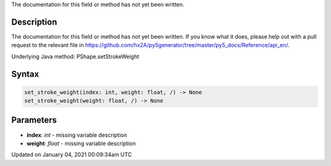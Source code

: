.. title: set_stroke_weight()
.. slug: py5shape_set_stroke_weight
.. date: 2021-01-04 00:09:34 UTC+00:00
.. tags:
.. category:
.. link:
.. description: py5 set_stroke_weight() documentation
.. type: text

The documentation for this field or method has not yet been written.

Description
===========

The documentation for this field or method has not yet been written. If you know what it does, please help out with a pull request to the relevant file in https://github.com/hx2A/py5generator/tree/master/py5_docs/Reference/api_en/.

Underlying Java method: PShape.setStrokeWeight

Syntax
======

.. code:: python

    set_stroke_weight(index: int, weight: float, /) -> None
    set_stroke_weight(weight: float, /) -> None

Parameters
==========

* **index**: `int` - missing variable description
* **weight**: `float` - missing variable description


Updated on January 04, 2021 00:09:34am UTC

